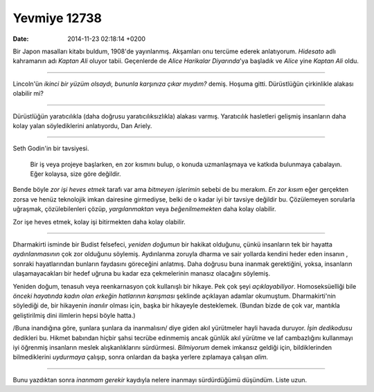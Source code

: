 =============
Yevmiye 12738
=============

:date: 2014-11-23 02:18:14 +0200

.. :Author: Emin Reşah
.. :Date:   12738

Bir Japon masalları kitabı buldum, 1908'de yayınlanmış. Akşamları onu
tercüme ederek anlatıyorum. *Hidesato* adlı kahramanın adı *Kaptan Ali*
oluyor tabii. Geçenlerde de *Alice Harikalar Diyarında*'ya başladık ve
*Alice* yine *Kaptan Ali* oldu.

--------------

Lincoln'ün *ikinci bir yüzüm olsaydı, bununla karşınıza çıkar mıydım?*
demiş. Hoşuma gitti. Dürüstlüğün çirkinlikle alakası olabilir mi?

--------------

Dürüstlüğün yaratıcılıkla (daha doğrusu yaratıcılıksızlıkla) alakası
varmış. Yaratıcılık hasletleri gelişmiş insanların daha kolay yalan
söylediklerini anlatıyordu, Dan Ariely.

--------------

Seth Godin'in bir tavsiyesi.

    Bir iş veya projeye başlarken, en zor kısmını bulup, o konuda
    uzmanlaşmaya ve katkıda bulunmaya çabalayın. Eğer kolaysa, size göre
    değildir.

Bende böyle *zor işi heves etmek* tarafı var ama *bitmeyen işlerimin*
sebebi de bu merakım. *En zor kısım* eğer gerçekten zorsa ve henüz
teknolojik imkan dairesine girmediyse, belki de o kadar iyi bir tavsiye
değildir bu. Çözülemeyen sorularla uğraşmak, çözülebilenleri çözüp,
*yargılanmaktan* veya *beğenilmemekten* daha kolay olabilir.

Zor işe heves etmek, kolay işi bitirmekten daha kolay olabilir.

--------------

Dharmakirti isminde bir Budist felsefeci, *yeniden doğumun* bir hakikat
olduğunu, çünkü insanların tek bir hayatta *aydınlanmasının* çok zor
olduğunu söylemiş. Aydınlanma zoruyla dharma ve sair yollarda kendini
heder eden insanın , sonraki hayatlarından bunların faydasını göreceğini
anlatmış. Daha doğrusu buna inanmak gerektiğini, yoksa, insanların
ulaşamayacakları bir hedef uğruna bu kadar eza çekmelerinin manasız
olacağını söylemiş.

Yeniden doğum, tenasuh veya reenkarnasyon çok kullanışlı bir hikaye. Pek
çok şeyi *açıklayabiliyor*. Homoseksüelliği bile *önceki hayatında kadın
olan erkeğin hatlarının karışması* şeklinde açıklayan adamlar okumuştum.
Dharmakirti'nin söylediği de, bir hikayenin *inanılır* olması için,
başka bir hikayeyle desteklemek. (Bundan bizde de çok var, mantıkla
geliştirilmiş dini ilimlerin hepsi böyle hatta.)

/Buna inandığına göre, şunlara şunlara da inanmalısın/ diye giden akıl
yürütmeler hayli havada duruyor. *İşin dedikodusu* dedikleri bu. Hikmet
babından hiçbir şahsi tecrübe edinmemiş ancak günlük akıl yürütme ve laf
cambazlığını kullanmayı iyi öğrenmiş insanların meslek alışkanlıklarını
sürdürmesi. *Bilmiyorum* demek imkansız geldiği için, bildiklerinden
bilmediklerini *uydurmaya* çalışıp, sonra onlardan da başka yerlere
zıplamaya çalışan *alim.*

--------------

Bunu yazdıktan sonra *inanmam gerekir* kaydıyla nelere inanmayı
sürdürdüğümü düşündüm. Liste uzun.
